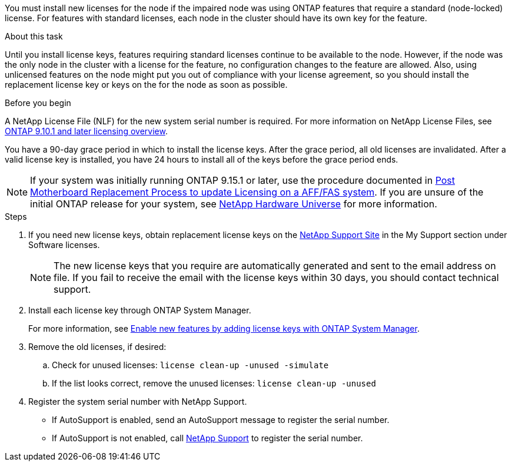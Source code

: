 You must install new licenses for the node if the impaired node was using ONTAP features that require a standard (node-locked) license. For features with standard licenses, each node in the cluster should have its own key for the feature.

.About this task
Until you install license keys, features requiring standard licenses continue to be available to the node. However, if the node was the only node in the cluster with a license for the feature, no configuration changes to the feature are allowed. Also, using unlicensed features on the node might put you out of compliance with your license agreement, so you should install the replacement license key or keys on the for the node as soon as possible.

.Before you begin

A NetApp License File (NLF) for the new system serial number is required. For more information on NetApp License Files, see link:https://kb.netapp.com/on-prem/ontap/Ontap_OS/OS-KBs/ONTAP_9.10.1_and_later_licensing_overview[ONTAP 9.10.1 and later licensing overview^].

You have a 90-day grace period in which to install the license keys. After the grace period, all old licenses are invalidated. After a valid license key is installed, you have 24 hours to install all of the keys before the grace period ends.

NOTE: If your system was initially running ONTAP 9.15.1 or later, use the procedure documented in  link:https://kb.netapp.com/on-prem/ontap/OHW/OHW-KBs/Post_Motherboard_Replacement_Process_to_update_Licensing_on_a_AFF_FAS_system#Internal_Notes[Post Motherboard Replacement Process to update Licensing on a AFF/FAS system^]. If you are unsure of the initial ONTAP release for your system, see link:https://hwu.netapp.com[NetApp Hardware Universe^] for more information. 

.Steps

. If you need new license keys, obtain replacement license keys on the https://mysupport.netapp.com/site/global/dashboard[NetApp Support Site] in the My Support section under Software licenses.
+
NOTE: The new license keys that you require are automatically generated and sent to the email address on file. If you fail to receive the email with the license keys within 30 days, you should contact technical support.

. Install each license key through ONTAP System Manager.
+
For more information, see link:https://docs.netapp.com/us-en/ontap/task_admin_enable_new_features.html[Enable new features by adding license keys with ONTAP System Manager^].
. Remove the old licenses, if desired:
 .. Check for unused licenses: `license clean-up -unused -simulate`
 .. If the list looks correct, remove the unused licenses: `license clean-up -unused`

. Register the system serial number with NetApp Support.
** If AutoSupport is enabled, send an AutoSupport message to register the serial number.
** If AutoSupport is not enabled, call https://mysupport.netapp.com[NetApp Support] to register the serial number.
